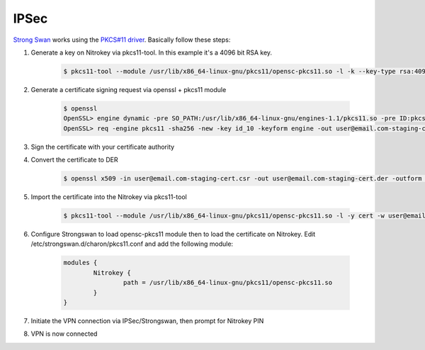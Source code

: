IPSec
=====

.. contents:: :local:

`Strong Swan <https://www.strongswan.org/>`__ works using the `PKCS#11 driver <https://www.nitrokey.com/documentation/applications#pkcs11>`__. Basically follow these steps:

1. Generate a key on Nitrokey via pkcs11-tool. In this example it's a 4096 bit RSA key.

    .. code-block:: bash

      $ pkcs11-tool --module /usr/lib/x86_64-linux-gnu/pkcs11/opensc-pkcs11.so -l -k --key-type rsa:4096 --id 10 --label 'Staging Access'

2. Generate a certificate signing request via openssl + pkcs11 module

	.. code-block:: bash

		$ openssl
		OpenSSL> engine dynamic -pre SO_PATH:/usr/lib/x86_64-linux-gnu/engines-1.1/pkcs11.so -pre ID:pkcs11 -pre LIST_ADD:1 -pre LOAD -pre MODULE_PATH:/usr/lib/x86_64-linux-gnu/pkcs11/opensc-pkcs11.so
		OpenSSL> req -engine pkcs11 -sha256 -new -key id_10 -keyform engine -out user@email.com-staging-cert.csr -subj '/C=GB/L=Cambridge/O=Organization/OU=Staging Access/CN=user@email.com/emailAddress=user@email.com'

3. Sign the certificate with your certificate authority

4. Convert the certificate to DER

	.. code-block:: bash

		$ openssl x509 -in user@email.com-staging-cert.csr -out user@email.com-staging-cert.der -outform DER

5. Import  the certificate into the Nitrokey via pkcs11-tool

	.. code-block:: bash

		$ pkcs11-tool --module /usr/lib/x86_64-linux-gnu/pkcs11/opensc-pkcs11.so -l -y cert -w user@email.com-staging-cert.der --id 10 --label 'Staging Access'

6. Configure Strongswan to load opensc-pkcs11 module then to load the certificate on Nitrokey. Edit /etc/strongswan.d/charon/pkcs11.conf and add the following module:

	.. code-block::

		modules {
			Nitrokey {
				path = /usr/lib/x86_64-linux-gnu/pkcs11/opensc-pkcs11.so
			}
		}


7. Initiate the VPN connection via IPSec/Strongswan, then prompt for Nitrokey PIN

8. VPN is now connected
